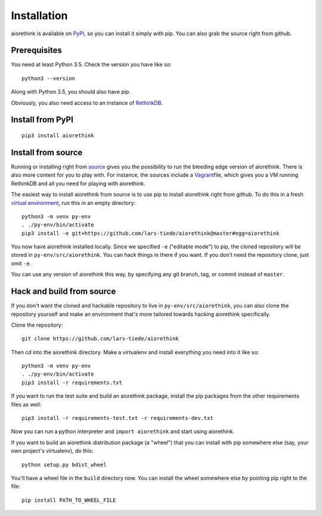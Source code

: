 Installation
============

aiorethink is available on `PyPI <https://pypi.python.org/pypi>`_, so you can
install it simply with pip. You can also grab the source right from github.


Prerequisites
-------------

You need at least Python 3.5. Check the version you have like so::

    python3 --version

Along with Python 3.5, you should also have pip.


Obviously, you also need access to an instance of `RethinkDB
<https://www.rethinkdb.com>`_.


Install from PyPI
-----------------

::

    pip3 install aiorethink


Install from source
-------------------

Running or installing right from `source
<https://github.com/lars-tiede/aiorethink>`_ gives you the possibility to run
the bleeding edge version of aiorethink. There is also more content for you to
play with. For instance, the sources include a `Vagrant
<https://www.vagrantup.com/>`_\file, which gives you a VM running RethinkDB and
all you need for playing with aiorethink.

The easiest way to install aiorethink from source is to use pip to install
aiorethink right from github. To do this in a fresh `virtual environment
<https://docs.python.org/3/library/venv.html>`_, run this in an empty
directory::

    python3 -m venv py-env
    . ./py-env/bin/activate
    pip3 install -e git+https://github.com/lars-tiede/aiorethink@master#egg=aiorethink

You now have aiorethink installed locally. Since we specified ``-e`` ("editable
mode") to pip, the cloned repository will be stored in
``py-env/src/aiorethink``. You can hack things in there if you want. If you
don't need the repository clone, just omit ``-e``.

You can use any version of aiorethink this way, by specifying any git branch,
tag, or commit instead of ``master``.


Hack and build from source
--------------------------

If you don't want the cloned and hackable repository to live in
``py-env/src/aiorethink``, you can also clone the repository yourself and make
an environment that's more tailored towards hacking aiorethink specifically.

Clone the repository::

    git clone https://github.com/lars-tiede/aiorethink

Then cd into the aiorethink directory. Make a virtualenv and install everything
you need into it like so::

    python3 -m venv py-env
    . ./py-env/bin/activate
    pip3 install -r requirements.txt

If you want to run the test suite and build an aiorethink package, install the
pip packages from the other requirements files as well::

    pip3 install -r requirements-test.txt -r requirements-dev.txt

Now you can run a python interpreter and ``import aiorethink`` and start using
aiorethink.

If you want to build an aiorethink distribution package (a "wheel") that you
can install with pip somewhere else (say, your own project's virtualenv), do
this::

    python setup.py bdist_wheel

You'll have a wheel file in the ``build`` directory now. You can install the
wheel somewhere else by pointing pip right to the file::

    pip install PATH_TO_WHEEL_FILE

